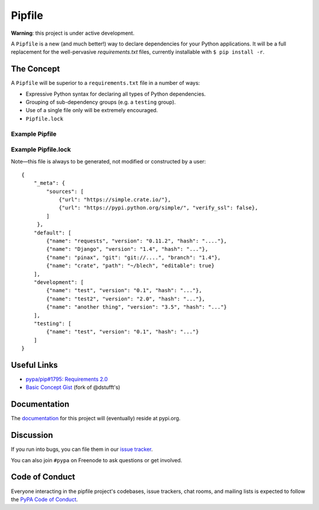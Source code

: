 Pipfile
=======

**Warning**: this project is under active development. 

A ``Pipfile`` is a new (and much better!) way to declare dependencies for your Python applications. It will be a full replacement for the well-pervasive `requirements.txt` files, currently installable with ``$ pip install -r``.

The Concept
-----------

A ``Pipfile`` will be superior to a ``requirements.txt`` file in a number of ways:

- Expressive Python syntax for declaring all types of Python dependencies. 
- Grouping of sub-dependency groups (e.g. a ``testing`` group).
- Use of a single file only will be extremely encouraged.
- ``Pipfile.lock``


Example Pipfile
+++++++++++++++

Example Pipfile.lock
++++++++++++++++++++

Note—this file is always to be generated, not modified or constructed by a user::

  {
      "_meta": {
          "sources": [
              {"url": "https://simple.crate.io/"},
              {"url": "https://pypi.python.org/simple/", "verify_ssl": false},
          ]
       },
      "default": [
          {"name": "requests", "version": "0.11.2", "hash": "...."},
          {"name": "Django", "version": "1.4", "hash": "..."},
          {"name": "pinax", "git": "git://....", "branch": "1.4"},
          {"name": "crate", "path": "~/blech", "editable": true}
      ],
      "development": [
          {"name": "test", "version": "0.1", "hash": "..."},
          {"name": "test2", "version": "2.0", "hash": "..."},
          {"name": "another thing", "version": "3.5", "hash": "..."}
      ],
      "testing": [
          {"name": "test", "version": "0.1", "hash": "..."}
      ]
  }

Useful Links
------------

- `pypa/pip#1795: Requirements 2.0 <https://github.com/pypa/pip/issues/1795>`_
- `Basic Concept Gist <https://gist.github.com/kennethreitz/4745d35e57108f5b766b8f6ff396de85>`_ (fork of @dstufft's)

Documentation
-------------

The `documentation`_ for this project will (eventually) reside at pypi.org. 


Discussion
----------

If you run into bugs, you can file them in our `issue tracker`_.

You can also join ``#pypa`` on Freenode to ask questions or get involved.


.. _`documentation`: https://pipfile.pypa.io/
.. _`issue tracker`: https://github.com/pypa/pipfile/issues


Code of Conduct
---------------

Everyone interacting in the pipfile project's codebases, issue trackers, chat
rooms, and mailing lists is expected to follow the `PyPA Code of Conduct`_.

.. _PyPA Code of Conduct: https://www.pypa.io/en/latest/code-of-conduct/
